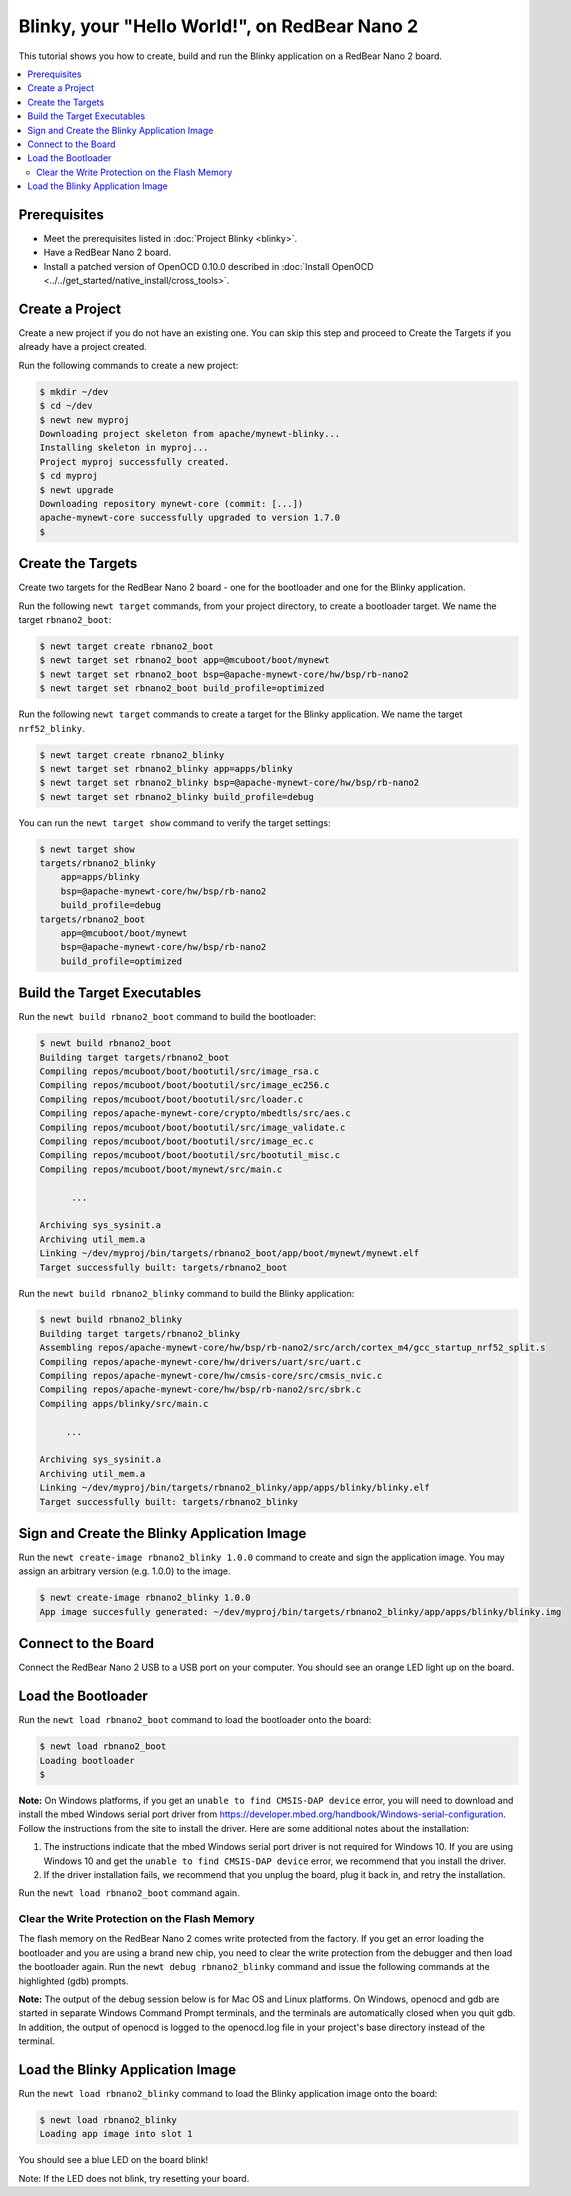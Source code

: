 Blinky, your "Hello World!", on RedBear Nano 2
----------------------------------------------

This tutorial shows you how to create, build and run the Blinky
application on a RedBear Nano 2 board.

.. contents::
  :local:
  :depth: 2

Prerequisites
~~~~~~~~~~~~~

-  Meet the prerequisites listed in :doc:`Project Blinky <blinky>`.
-  Have a RedBear Nano 2 board.
-  Install a patched version of OpenOCD 0.10.0 described in :doc:`Install OpenOCD <../../get_started/native_install/cross_tools>`.

Create a Project
~~~~~~~~~~~~~~~~

Create a new project if you do not have an existing one. You can skip
this step and proceed to Create the Targets if you
already have a project created.

Run the following commands to create a new project:

.. code-block:: console

        $ mkdir ~/dev
        $ cd ~/dev
        $ newt new myproj
        Downloading project skeleton from apache/mynewt-blinky...
        Installing skeleton in myproj...
        Project myproj successfully created.
        $ cd myproj
        $ newt upgrade
        Downloading repository mynewt-core (commit: [...])
        apache-mynewt-core successfully upgraded to version 1.7.0
        $

Create the Targets
~~~~~~~~~~~~~~~~~~

Create two targets for the RedBear Nano 2 board - one for the bootloader
and one for the Blinky application.

Run the following ``newt target`` commands, from your project directory,
to create a bootloader target. We name the target ``rbnano2_boot``:

.. code-block:: console

    $ newt target create rbnano2_boot
    $ newt target set rbnano2_boot app=@mcuboot/boot/mynewt
    $ newt target set rbnano2_boot bsp=@apache-mynewt-core/hw/bsp/rb-nano2
    $ newt target set rbnano2_boot build_profile=optimized

Run the following ``newt target`` commands to create a target for the
Blinky application. We name the target ``nrf52_blinky``.

.. code-block:: console

    $ newt target create rbnano2_blinky
    $ newt target set rbnano2_blinky app=apps/blinky
    $ newt target set rbnano2_blinky bsp=@apache-mynewt-core/hw/bsp/rb-nano2
    $ newt target set rbnano2_blinky build_profile=debug

You can run the ``newt target show`` command to verify the target
settings:

.. code-block:: console

    $ newt target show
    targets/rbnano2_blinky
        app=apps/blinky
        bsp=@apache-mynewt-core/hw/bsp/rb-nano2
        build_profile=debug
    targets/rbnano2_boot
        app=@mcuboot/boot/mynewt
        bsp=@apache-mynewt-core/hw/bsp/rb-nano2
        build_profile=optimized

Build the Target Executables
~~~~~~~~~~~~~~~~~~~~~~~~~~~~

Run the ``newt build rbnano2_boot`` command to build the bootloader:

.. code-block:: console

    $ newt build rbnano2_boot
    Building target targets/rbnano2_boot
    Compiling repos/mcuboot/boot/bootutil/src/image_rsa.c
    Compiling repos/mcuboot/boot/bootutil/src/image_ec256.c
    Compiling repos/mcuboot/boot/bootutil/src/loader.c
    Compiling repos/apache-mynewt-core/crypto/mbedtls/src/aes.c
    Compiling repos/mcuboot/boot/bootutil/src/image_validate.c
    Compiling repos/mcuboot/boot/bootutil/src/image_ec.c
    Compiling repos/mcuboot/boot/bootutil/src/bootutil_misc.c
    Compiling repos/mcuboot/boot/mynewt/src/main.c

          ...

    Archiving sys_sysinit.a
    Archiving util_mem.a
    Linking ~/dev/myproj/bin/targets/rbnano2_boot/app/boot/mynewt/mynewt.elf
    Target successfully built: targets/rbnano2_boot

Run the ``newt build rbnano2_blinky`` command to build the Blinky
application:

.. code-block:: console

    $ newt build rbnano2_blinky
    Building target targets/rbnano2_blinky
    Assembling repos/apache-mynewt-core/hw/bsp/rb-nano2/src/arch/cortex_m4/gcc_startup_nrf52_split.s
    Compiling repos/apache-mynewt-core/hw/drivers/uart/src/uart.c
    Compiling repos/apache-mynewt-core/hw/cmsis-core/src/cmsis_nvic.c
    Compiling repos/apache-mynewt-core/hw/bsp/rb-nano2/src/sbrk.c
    Compiling apps/blinky/src/main.c

         ...

    Archiving sys_sysinit.a
    Archiving util_mem.a
    Linking ~/dev/myproj/bin/targets/rbnano2_blinky/app/apps/blinky/blinky.elf
    Target successfully built: targets/rbnano2_blinky

Sign and Create the Blinky Application Image
~~~~~~~~~~~~~~~~~~~~~~~~~~~~~~~~~~~~~~~~~~~~

Run the ``newt create-image rbnano2_blinky 1.0.0`` command to create and
sign the application image. You may assign an arbitrary version (e.g.
1.0.0) to the image.

.. code-block:: console

    $ newt create-image rbnano2_blinky 1.0.0
    App image succesfully generated: ~/dev/myproj/bin/targets/rbnano2_blinky/app/apps/blinky/blinky.img

Connect to the Board
~~~~~~~~~~~~~~~~~~~~

Connect the RedBear Nano 2 USB to a USB port on your computer. You
should see an orange LED light up on the board.

Load the Bootloader
~~~~~~~~~~~~~~~~~~~

Run the ``newt load rbnano2_boot`` command to load the bootloader onto
the board:

.. code-block:: console

    $ newt load rbnano2_boot
    Loading bootloader
    $

**Note:** On Windows platforms, if you get an
``unable to find CMSIS-DAP device`` error, you will need to download and
install the mbed Windows serial port driver from
https://developer.mbed.org/handbook/Windows-serial-configuration. Follow
the instructions from the site to install the driver. Here are some
additional notes about the installation:

1. The instructions indicate that the mbed Windows serial port driver is
   not required for Windows 10. If you are using Windows 10 and get the
   ``unable to find CMSIS-DAP device`` error, we recommend that you
   install the driver.
2. If the driver installation fails, we recommend that you unplug the
   board, plug it back in, and retry the installation.

Run the ``newt load rbnano2_boot`` command again.

Clear the Write Protection on the Flash Memory
^^^^^^^^^^^^^^^^^^^^^^^^^^^^^^^^^^^^^^^^^^^^^^

The flash memory on the RedBear Nano 2 comes write protected from the factory. If you get an
error loading the bootloader and you are using a brand new chip, you
need to clear the write protection from the debugger and then load the
bootloader again. Run the ``newt debug rbnano2_blinky`` command and
issue the following commands at the highlighted (gdb) prompts.

**Note:** The output of the debug session below is for Mac OS and Linux
platforms. On Windows, openocd and gdb are started in separate Windows
Command Prompt terminals, and the terminals are automatically closed
when you quit gdb. In addition, the output of openocd is logged to the
openocd.log file in your project's base directory instead of the
terminal.

.. code-block:: console
    :emphasize-lines: 8,9,11,14

    $ newt debug rbnano2_blinky
    [~/dev/myproj/repos/apache-mynewt-core/hw/bsp/rb-nano2/rb-nano2_debug.sh  ~/dev/myproj/repos/apache-mynewt-core/hw/bsp/rb-nano2 ~/dev/myproj/bin/targets/rbnano2_blinky/app/apps/blinky/blinky]
    Open On-Chip Debugger 0.10.0-dev-snapshot (2017-03-28-11:24)
    Licensed under GNU GPL v2

        ...

    (gdb) set {unsigned long}0x4001e504=2
    (gdb) x/1wx 0x4001e504
    0x4001e504:0x00000002
    (gdb) set {unsigned long}0x4001e50c=1
    Info : SWD DPIDR 0x2ba01477
    Error: Failed to read memory at 0x00009ef4
    (gdb) x/32wx 0x00
    0x0:0xffffffff0xffffffff0xffffffff0xffffffff
    0x10:0xffffffff0xffffffff0xffffffff0xffffffff
    0x20:0xffffffff0xffffffff0xffffffff0xffffffff
    0x30:0xffffffff0xffffffff0xffffffff0xffffffff
    0x40:0xffffffff0xffffffff0xffffffff0xffffffff
    0x50:0xffffffff0xffffffff0xffffffff0xffffffff
    0x60:0xffffffff0xffffffff0xffffffff0xffffffff
    0x70:0xffffffff0xffffffff0xffffffff0xffffffff
    (gdb)

Load the Blinky Application Image
~~~~~~~~~~~~~~~~~~~~~~~~~~~~~~~~~

Run the ``newt load rbnano2_blinky`` command to load the Blinky application image onto the board:

.. code-block:: console

    $ newt load rbnano2_blinky
    Loading app image into slot 1

You should see a blue LED on the board blink!

Note: If the LED does not blink, try resetting your board.
